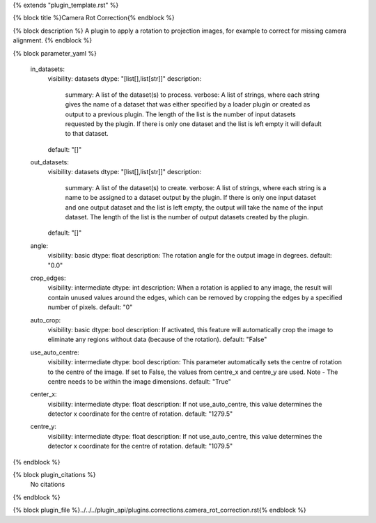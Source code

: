 {% extends "plugin_template.rst" %}

{% block title %}Camera Rot Correction{% endblock %}

{% block description %}
A plugin to apply a rotation to projection images, for example to correct for missing camera alignment. 
{% endblock %}

{% block parameter_yaml %}

        in_datasets:
            visibility: datasets
            dtype: "[list[],list[str]]"
            description: 
                summary: A list of the dataset(s) to process.
                verbose: A list of strings, where each string gives the name of a dataset that was either specified by a loader plugin or created as output to a previous plugin.  The length of the list is the number of input datasets requested by the plugin.  If there is only one dataset and the list is left empty it will default to that dataset.
            default: "[]"
        
        out_datasets:
            visibility: datasets
            dtype: "[list[],list[str]]"
            description: 
                summary: A list of the dataset(s) to create.
                verbose: A list of strings, where each string is a name to be assigned to a dataset output by the plugin. If there is only one input dataset and one output dataset and the list is left empty, the output will take the name of the input dataset. The length of the list is the number of output datasets created by the plugin.
            default: "[]"
        
        angle:
            visibility: basic
            dtype: float
            description: The rotation angle for the output image in degrees.
            default: "0.0"
        
        crop_edges:
            visibility: intermediate
            dtype: int
            description: When a rotation is applied to any image, the result will contain unused values around the edges, which can be removed by cropping the edges by a specified number of pixels.
            default: "0"
        
        auto_crop:
            visibility: basic
            dtype: bool
            description: If activated, this feature will automatically crop the image to eliminate any regions without data (because of the rotation).
            default: "False"
        
        use_auto_centre:
            visibility: intermediate
            dtype: bool
            description: This parameter automatically sets the centre of rotation to the centre of the image. If set to False, the values from centre_x and centre_y are used. Note - The centre needs to be within the image dimensions.
            default: "True"
        
        center_x:
            visibility: intermediate
            dtype: float
            description: If not use_auto_centre, this value determines the detector x coordinate for the centre of rotation.
            default: "1279.5"
        
        centre_y:
            visibility: intermediate
            dtype: float
            description: If not use_auto_centre, this value determines the detector x coordinate for the centre of rotation.
            default: "1079.5"
        
{% endblock %}

{% block plugin_citations %}
    No citations
{% endblock %}

{% block plugin_file %}../../../plugin_api/plugins.corrections.camera_rot_correction.rst{% endblock %}
